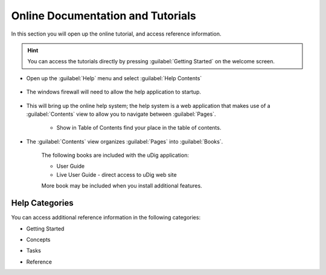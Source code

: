 Online Documentation and Tutorials
----------------------------------

In this section you will open up the online tutorial, and access reference information.

.. hint::
   You can access the tutorials directly by pressing :guilabel:`Getting Started` on the welcome screen.
   
* Open up the :guilabel:`Help` menu and select :guilabel:`Help Contents`
 
   |menubar_help_contents_png|

* The windows firewall will need to allow the help application to startup.
  
   |help_firewall_png|

* This will bring up the online help system; the help system is a web application that makes use of a :guilabel:`Contents`
  view to allow you to navigate between :guilabel:`Pages`.
   
   |help_system_png|
   
   * |help_contents_png| Show in Table of Contents find your place in the table of contents.

* The :guilabel:`Contents` view organizes :guilabel:`Pages` into :guilabel:`Books`.
   
   The following books are included with the uDig application:
   
   * User Guide
   * Live User Guide - direct access to uDig web site
   
   More book may be included when you install additional features.
  
Help Categories
^^^^^^^^^^^^^^^

You can access additional reference information in the following categories:

* Getting Started

  |help_getting_started_png|

* Concepts

  |help_concepts_png|

* Tasks

  |help_tasks_png|

* Reference

  |help_reference_png|

.. |help_contents_png| image:: images/help_contents.png
    :width: 0.556cm
    :height: 0.529cm


.. |help_firewall_png| image:: images/help_firewall.png
    :width: 7.16cm
    :height: 5.6cm


.. |help_reference_png| image:: images/help_reference.png
    :width: 10.971cm
    :height: 2.275cm


.. |help_concepts_png| image:: images/help_concepts.png
    :width: 9.978cm
    :height: 1.96cm


.. |menubar_help_contents_png| image:: images/menubar_help_contents.png
    :width: 2.6cm
    :height: 2.641cm


.. |help_tasks_png| image:: images/help_tasks.png
    :width: 10.823cm
    :height: 2.203cm


.. |help_getting_started_png| image:: images/help_getting_started.png
    :width: 10.894cm
    :height: 1.928cm


.. |help_system_png| image:: images/help_system.png
    :width: 14.861cm
    :height: 5.41cm

